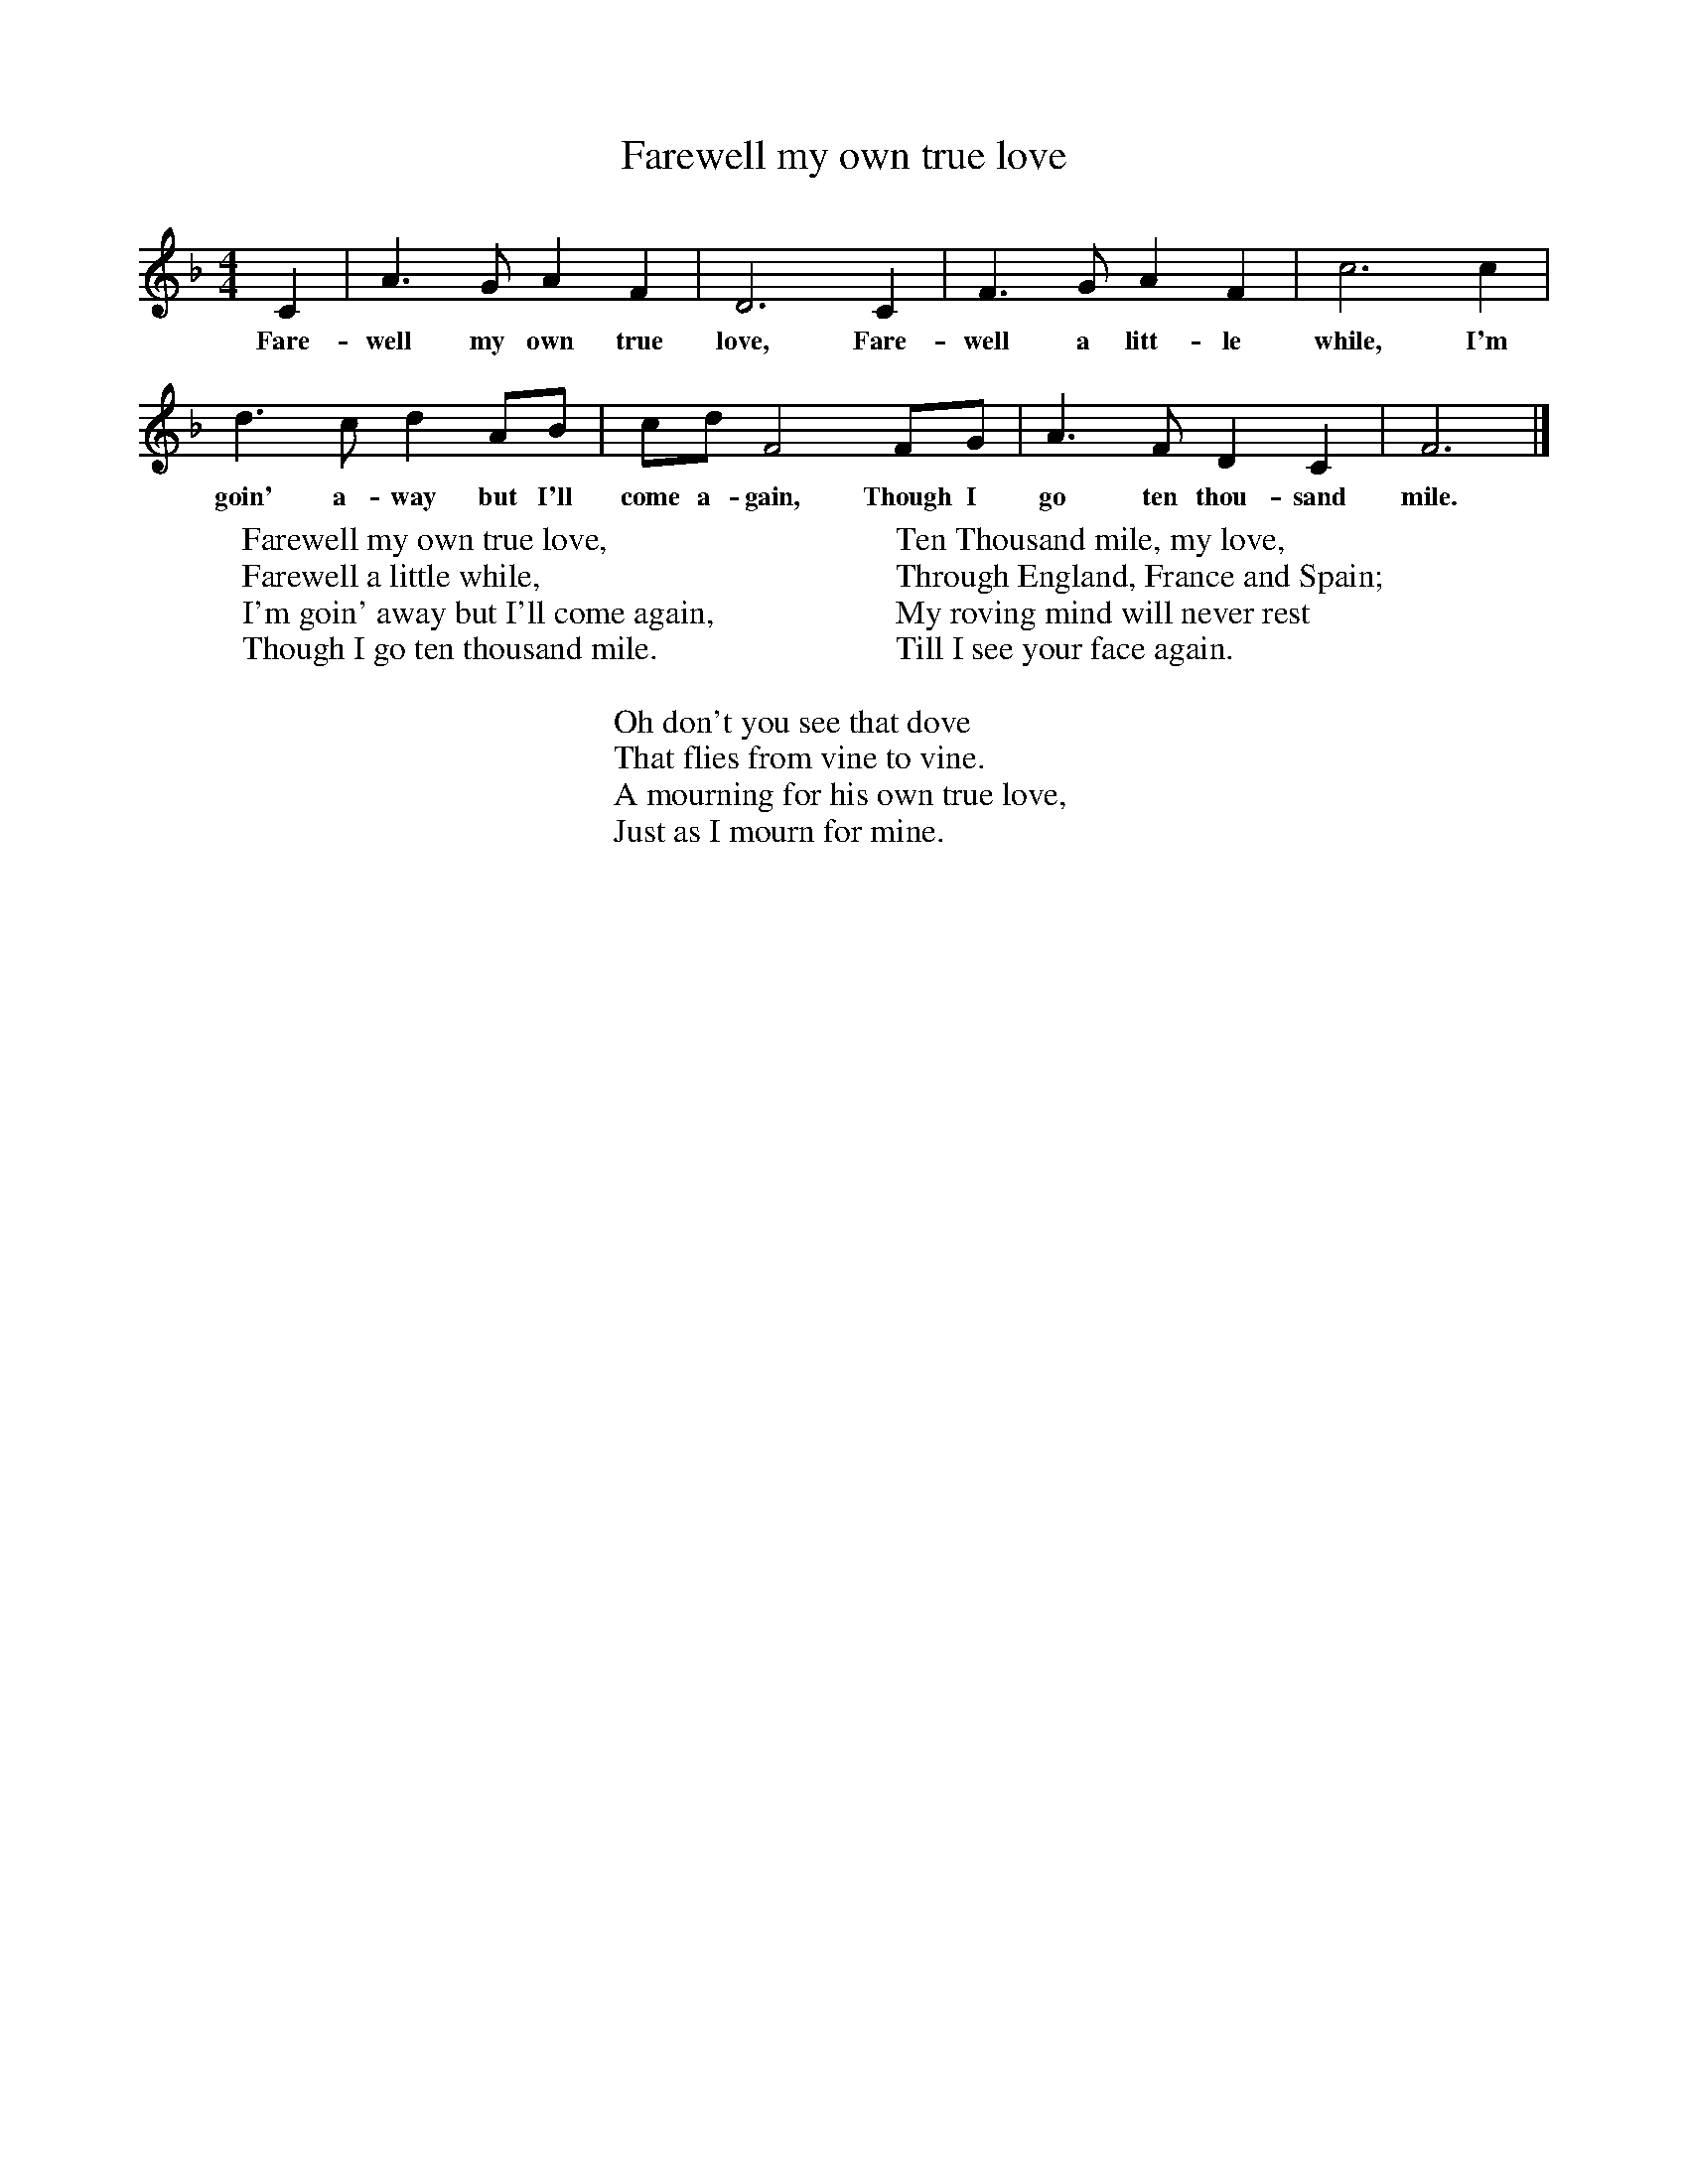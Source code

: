 X:1
T:Farewell my own true love
B:Singing Together, Summer 1978, BBC Publications
F:http://www.folkinfo.org/songs
M:4/4
K:F
C2|A3 G A2 F2|D6 C2|F3 G A2 F2|c6 c2|
w:Fare-well my own true love, Fare-well a litt-le while, I'm
d3 c d2 AB|cd F4 FG|A3 F D2 C2|F6|]
w:goin' a-way but I'll come a-gain, Though I go ten thou-sand mile.
W:Farewell my own true love,
W:Farewell a little while,
W:I'm goin' away but I'll come again,
W:Though I go ten thousand mile.
W:
W:Ten Thousand mile, my love,
W:Through England, France and Spain;
W:My roving mind will never rest
W:Till I see your face again.
W:
W:Oh don't you see that dove
W:That flies from vine to vine.
W:A mourning for his own true love,
W:Just as I mourn for mine.
